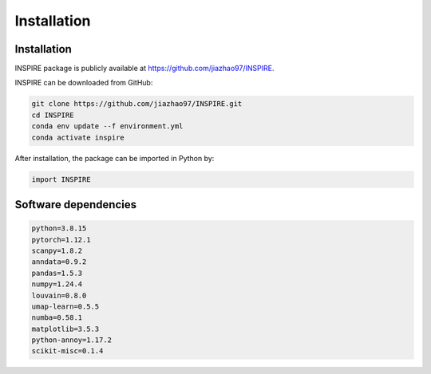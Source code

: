 Installation 
============

Installation
------------
INSPIRE package is publicly available at https://github.com/jiazhao97/INSPIRE.

INSPIRE can be downloaded from GitHub:

.. code-block:: python

   git clone https://github.com/jiazhao97/INSPIRE.git
   cd INSPIRE
   conda env update --f environment.yml
   conda activate inspire

After installation, the package can be imported in Python by:

.. code-block:: python

   import INSPIRE

Software dependencies
---------------------
.. code-block:: python

   python=3.8.15
   pytorch=1.12.1
   scanpy=1.8.2
   anndata=0.9.2
   pandas=1.5.3
   numpy=1.24.4
   louvain=0.8.0
   umap-learn=0.5.5
   numba=0.58.1
   matplotlib=3.5.3
   python-annoy=1.17.2
   scikit-misc=0.1.4
